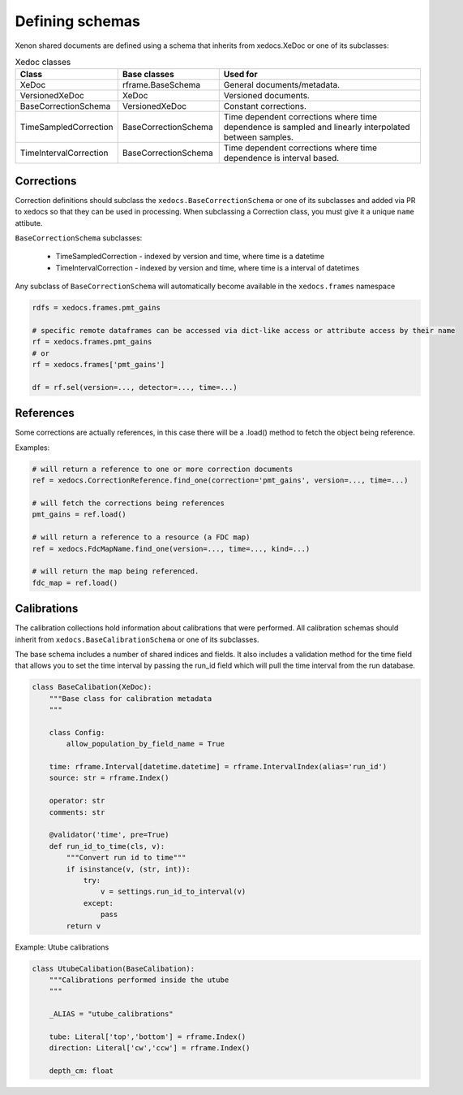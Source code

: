 Defining schemas
================

Xenon shared documents are defined using a schema that inherits from xedocs.XeDoc or one of its subclasses:

.. list-table:: Xedoc classes
    :widths: 25 25 50
    :header-rows: 1

    * - Class
      - Base classes
      - Used for
    * - XeDoc
      - rframe.BaseSchema
      - General documents/metadata.
    * - VersionedXeDoc
      - XeDoc
      - Versioned documents.
    * - BaseCorrectionSchema
      - VersionedXeDoc
      - Constant corrections.
    * - TimeSampledCorrection
      - BaseCorrectionSchema
      - Time dependent corrections where time dependence is sampled and linearly interpolated between samples.
    * - TimeIntervalCorrection
      - BaseCorrectionSchema
      - Time dependent corrections where time dependence is interval based.


Corrections
-----------

Correction definitions should subclass the ``xedocs.BaseCorrectionSchema`` or 
one of its subclasses and added via PR to xedocs so that they can be used in processing. 
When subclassing a Correction class, you must give it a unique ``name`` attibute.

``BaseCorrectionSchema`` subclasses:

    - TimeSampledCorrection - indexed by version and time, where time is a datetime
    - TimeIntervalCorrection - indexed by version and time, where time is a interval of datetimes

Any subclass of ``BaseCorrectionSchema`` will automatically become available in the ``xedocs.frames`` namespace

.. code-block:: python

    rdfs = xedocs.frames.pmt_gains

    # specific remote dataframes can be accessed via dict-like access or attribute access by their name
    rf = xedocs.frames.pmt_gains
    # or
    rf = xedocs.frames['pmt_gains']

    df = rf.sel(version=..., detector=..., time=...)


References
-----------

Some corrections are actually references, 
in this case there will be a .load() method to fetch the object being reference.

Examples:

.. code-block:: python

    # will return a reference to one or more correction documents
    ref = xedocs.CorrectionReference.find_one(correction='pmt_gains', version=..., time=...)

    # will fetch the corrections being references
    pmt_gains = ref.load()

    # will return a reference to a resource (a FDC map)
    ref = xedocs.FdcMapName.find_one(version=..., time=..., kind=...)

    # will return the map being referenced.
    fdc_map = ref.load()

Calibrations
------------

The calibration collections hold information about calibrations that were performed. 
All calibration schemas should inherit from ``xedocs.BaseCalibrationSchema`` or one of its subclasses.

The base schema includes a number of shared indices and fields. 
It also includes a validation method for the time field that allows you to set 
the time interval by passing the run_id field which will pull the time interval from the run database.

.. code-block:: python

    class BaseCalibation(XeDoc):
        """Base class for calibration metadata
        """

        class Config:
            allow_population_by_field_name = True

        time: rframe.Interval[datetime.datetime] = rframe.IntervalIndex(alias='run_id')
        source: str = rframe.Index()

        operator: str
        comments: str

        @validator('time', pre=True)
        def run_id_to_time(cls, v):
            """Convert run id to time"""
            if isinstance(v, (str, int)):
                try:
                    v = settings.run_id_to_interval(v)
                except:
                    pass
            return v


Example: Utube calibrations


.. code-block:: python

    class UtubeCalibation(BaseCalibation):
        """Calibrations performed inside the utube
        """

        _ALIAS = "utube_calibrations"

        tube: Literal['top','bottom'] = rframe.Index()
        direction: Literal['cw','ccw'] = rframe.Index()

        depth_cm: float
